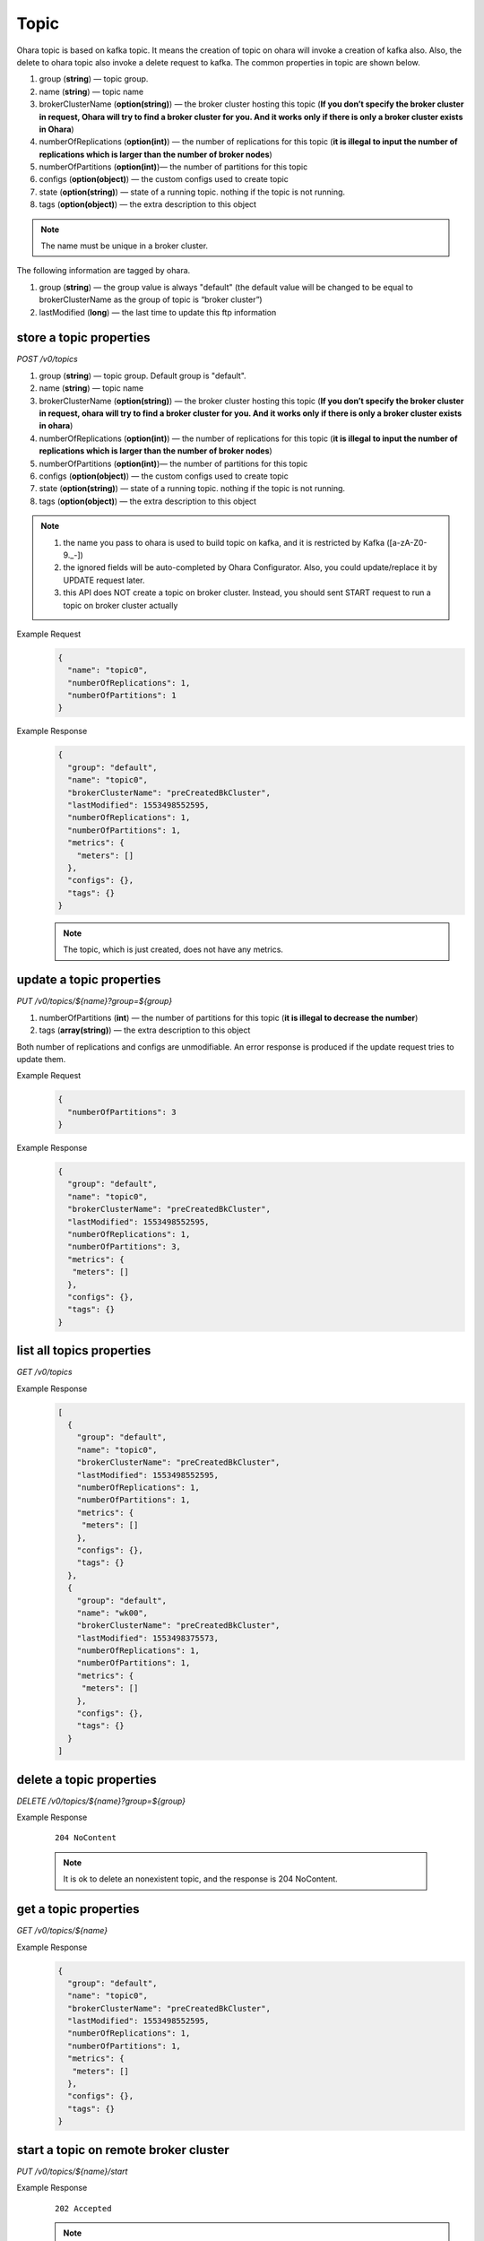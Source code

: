 ..
.. Copyright 2019 is-land
..
.. Licensed under the Apache License, Version 2.0 (the "License");
.. you may not use this file except in compliance with the License.
.. You may obtain a copy of the License at
..
..     http://www.apache.org/licenses/LICENSE-2.0
..
.. Unless required by applicable law or agreed to in writing, software
.. distributed under the License is distributed on an "AS IS" BASIS,
.. WITHOUT WARRANTIES OR CONDITIONS OF ANY KIND, either express or implied.
.. See the License for the specific language governing permissions and
.. limitations under the License.
..

.. _rest-topics:

Topic
=====

Ohara topic is based on kafka topic. It means the creation of topic on
ohara will invoke a creation of kafka also. Also, the delete to ohara
topic also invoke a delete request to kafka. The common properties in
topic are shown below.

#. group (**string**) — topic group.
#. name (**string**) — topic name
#. brokerClusterName (**option(string)**) — the broker cluster hosting
   this topic (**If you don’t specify the broker cluster in request,
   Ohara will try to find a broker cluster for you. And it works only if
   there is only a broker cluster exists in Ohara**)
#. numberOfReplications (**option(int)**) — the number of replications
   for this topic (**it is illegal to input the number of replications
   which is larger than the number of broker nodes**)
#. numberOfPartitions (**option(int)**)— the number of partitions for
   this topic
#. configs (**option(object)**) — the custom configs used to create topic
#. state (**option(string)**) — state of a running topic. nothing if the topic is not running.
#. tags (**option(object)**) — the extra description to this
   object

.. note::
   The name must be unique in a broker cluster.

The following information are tagged by ohara.

#. group (**string**) — the group value is always "default" (the default
   value will be changed to be equal to brokerClusterName as the group
   of topic is “broker cluster”)
#. lastModified (**long**) — the last time to update this ftp
   information


store a topic properties
------------------------

*POST /v0/topics*

#. group (**string**) — topic group. Default group is "default".
#. name (**string**) — topic name
#. brokerClusterName (**option(string)**) — the broker cluster hosting
   this topic (**If you don’t specify the broker cluster in request,
   ohara will try to find a broker cluster for you. And it works only if
   there is only a broker cluster exists in ohara**)
#. numberOfReplications (**option(int)**) — the number of replications
   for this topic (**it is illegal to input the number of replications
   which is larger than the number of broker nodes**)
#. numberOfPartitions (**option(int)**)— the number of partitions for
   this topic
#. configs (**option(object)**) — the custom configs used to create topic
#. state (**option(string)**) — state of a running topic. nothing if the topic is not running.
#. tags (**option(object)**) — the extra description to this
   object

.. note::
  #. the name you pass to ohara is used to build topic on kafka, and it is restricted by Kafka ([a-zA-Z0-9\._\-])
  #. the ignored fields will be auto-completed by Ohara Configurator. Also, you could update/replace it by UPDATE request later.
  #. this API does NOT create a topic on broker cluster. Instead, you should sent START request to run a topic on broker cluster actually

Example Request
  .. code-block:: json

     {
       "name": "topic0",
       "numberOfReplications": 1,
       "numberOfPartitions": 1
     }


Example Response
  .. code-block:: json

     {
       "group": "default",
       "name": "topic0",
       "brokerClusterName": "preCreatedBkCluster",
       "lastModified": 1553498552595,
       "numberOfReplications": 1,
       "numberOfPartitions": 1,
       "metrics": {
         "meters": []
       },
       "configs": {},
       "tags": {}
     }

  .. note::
     The topic, which is just created, does not have any metrics.


update a topic properties
-------------------------

*PUT /v0/topics/${name}?group=${group}*

1. numberOfPartitions (**int**) — the number of partitions for this
   topic (**it is illegal to decrease the number**)
2. tags (**array(string)**) — the extra description to this object

Both number of replications and configs are unmodifiable. An error response is produced if the update request tries to
update them.

Example Request
  .. code-block:: json

     {
       "numberOfPartitions": 3
     }


Example Response
  .. code-block:: json

     {
       "group": "default",
       "name": "topic0",
       "brokerClusterName": "preCreatedBkCluster",
       "lastModified": 1553498552595,
       "numberOfReplications": 1,
       "numberOfPartitions": 3,
       "metrics": {
        "meters": []
       },
       "configs": {},
       "tags": {}
     }


list all topics properties
--------------------------

*GET /v0/topics*

Example Response
  .. code-block:: json

     [
       {
         "group": "default",
         "name": "topic0",
         "brokerClusterName": "preCreatedBkCluster",
         "lastModified": 1553498552595,
         "numberOfReplications": 1,
         "numberOfPartitions": 1,
         "metrics": {
          "meters": []
         },
         "configs": {},
         "tags": {}
       },
       {
         "group": "default",
         "name": "wk00",
         "brokerClusterName": "preCreatedBkCluster",
         "lastModified": 1553498375573,
         "numberOfReplications": 1,
         "numberOfPartitions": 1,
         "metrics": {
          "meters": []
         },
         "configs": {},
         "tags": {}
       }
     ]


delete a topic properties
-------------------------

*DELETE /v0/topics/${name}?group=${group}*

Example Response

  ::

     204 NoContent

  .. note::
    It is ok to delete an nonexistent topic, and the response is 204 NoContent.


.. _rest-topics-get:

get a topic properties
----------------------

*GET /v0/topics/${name}*

Example Response
  .. code-block:: json

     {
       "group": "default",
       "name": "topic0",
       "brokerClusterName": "preCreatedBkCluster",
       "lastModified": 1553498552595,
       "numberOfReplications": 1,
       "numberOfPartitions": 1,
       "metrics": {
        "meters": []
       },
       "configs": {},
       "tags": {}
     }


start a topic on remote broker cluster
--------------------------------------

*PUT /v0/topics/${name}/start*


Example Response
  ::

     202 Accepted

  .. note::
    You should use :ref:`Get Topic info <rest-topics-get>` to fetch up-to-date status

stop a topic from remote broker cluster
---------------------------------------

*PUT /v0/topics/${name}/stop*

.. note::
  the topic will lose all data after stopping.

Example Response
  ::

     202 Accepted

  .. note::
    You should use :ref:`Get Topic info <rest-topics-get>` to fetch up-to-date status
